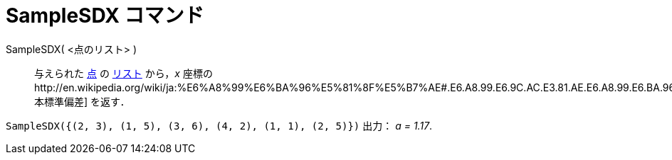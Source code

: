 = SampleSDX コマンド
ifdef::env-github[:imagesdir: /ja/modules/ROOT/assets/images]

SampleSDX( <点のリスト> )::
  与えられた xref:/点とベクトル.adoc[点] の xref:/リスト.adoc[リスト] から，_x_
  座標のhttp://en.wikipedia.org/wiki/ja:%E6%A8%99%E6%BA%96%E5%81%8F%E5%B7%AE#.E6.A8.99.E6.9C.AC.E3.81.AE.E6.A8.99.E6.BA.96.E5.81.8F.E5.B7.AE[標本標準偏差]
  を返す．

[EXAMPLE]
====

`++SampleSDX({(2, 3), (1, 5), (3, 6), (4, 2), (1, 1), (2, 5)})++` 出力： _a = 1.17_.

====
